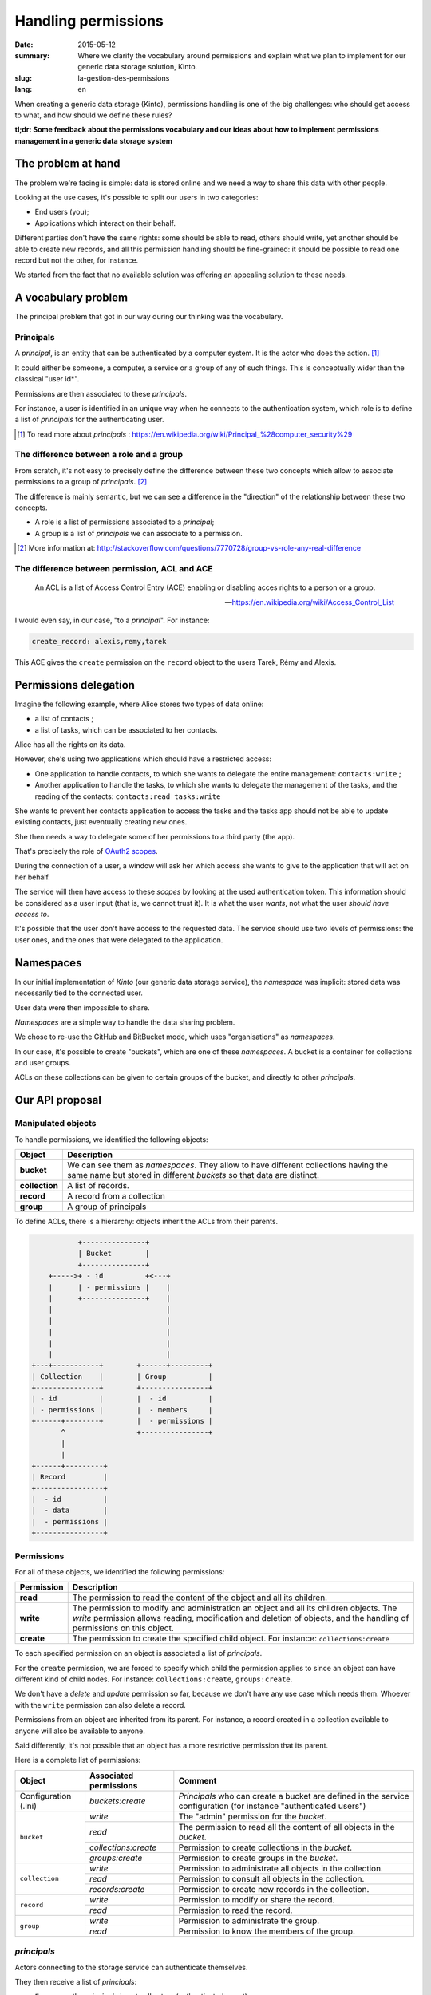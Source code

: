 Handling permissions
####################

:date: 2015-05-12
:summary: Where we clarify the vocabulary around permissions and explain what
          we plan to implement for our generic data storage solution, Kinto.
:slug: la-gestion-des-permissions
:lang: en

When creating a generic data storage (Kinto), permissions handling is one of
the big challenges: who should get access to what, and how should we define
these rules?

**tl;dr: Some feedback about the permissions vocabulary and our ideas about how
to implement permissions management in a generic data storage system**

The problem at hand
===================

The problem we're facing is simple: data is stored online and we need a way to
share this data with other people.

Looking at the use cases, it's possible to split our users in two categories:

- End users (you);
- Applications which interact on their behalf.

Different parties don't have the same rights: some should be able to read,
others should write, yet another should be able to create new records, and all
this permission handling should be fine-grained: it should be possible to read
one record but not the other, for instance.

We started from the fact that no available solution was offering an appealing
solution to these needs.


A vocabulary problem
====================

The principal problem that got in our way during our thinking was the
vocabulary.


Principals
----------

A *principal*, is an entity that can be authenticated by a computer system.
It is the actor who does the action. [#]_

It could either be someone, a computer, a service or a group of any of such
things. This is conceptually wider than the classical "user id*".

Permissions are then associated to these *principals*.

For instance, a user is identified in an unique way when he connects to the
authentication system, which role is to define a list of *principals* for the
authenticating user.

.. [#] To read more about *principals* :
       https://en.wikipedia.org/wiki/Principal_%28computer_security%29


The difference between a role and a group
-----------------------------------------

From scratch, it's not easy to precisely define the difference between these two
concepts which allow to associate permissions to a group of *principals*. [#]_

The difference is mainly semantic, but we can see a difference in the "direction"
of the relationship between these two concepts.

- A role is a list of permissions associated to a *principal*;
- A group is a list of *principals* we can associate to a permission.

.. [#] More information at:
       http://stackoverflow.com/questions/7770728/group-vs-role-any-real-difference


The difference between permission, ACL and ACE
----------------------------------------------

.. epigraph::

  An ACL is a list of Access Control Entry (ACE) enabling or disabling
  acces rights to a person or a group.

  -- https://en.wikipedia.org/wiki/Access_Control_List

I would even say, in our case, "to a *principal*". For instance:

.. code-block:: text

    create_record: alexis,remy,tarek

This ACE gives the ``create`` permission on the ``record`` object to the users
Tarek, Rémy and Alexis.


Permissions delegation
======================

Imagine the following example, where Alice stores two types of data online:

- a list of contacts ;
- a list of tasks, which can be associated to her contacts.

Alice has all the rights on its data.

However, she's using two applications which should have a restricted access:

- One application to handle contacts, to which she wants to delegate the entire
  management: ``contacts:write`` ;
- Another application to handle the tasks, to which she wants to delegate the
  management of the tasks, and the reading of the contacts: ``contacts:read
  tasks:write``

She wants to prevent her contacts application to access the tasks and the tasks
app should not be able to update existing contacts, just eventually creating
new ones.

She then needs a way to delegate some of her permissions to a third party (the
app).

That's precisely the role of `OAuth2 scopes
<http://tools.ietf.org/html/rfc6749#page-23>`_.

During the connection of a user, a window will ask her which access she wants
to give to the application that will act on her behalf.

The service will then have access to these *scopes* by looking at the
used authentication token. This information should be considered as a user
input (that is, we cannot trust it). It is what the user *wants*, not what the
user *should have access to*.

It's possible that the user don't have access to the requested data. The
service should use two levels of permissions: the user ones, and the ones that
were delegated to the application.


Namespaces
==========

In our initial implementation of *Kinto* (our generic data storage service),
the *namespace* was implicit: stored data was necessarily tied to the connected
user.

User data were then impossible to share.

*Namespaces* are a simple way to handle the data sharing problem.

We chose to re-use the GitHub and BitBucket mode, which uses "organisations" as
*namespaces*.

In our case, it's possible to create "buckets", which are one of these
*namespaces*. A bucket is a container for collections and user groups.

ACLs on these collections can be given to certain groups of the bucket, and
directly to other *principals*.


Our API proposal
================

Manipulated objects
-------------------

To handle permissions, we identified the following objects:

+-----------------+---------------------------------------------------------+
| Object          | Description                                             |
+=================+=========================================================+
| **bucket**      | We can see them as *namespaces*. They allow to have     |
|                 | different collections having the same name but stored   |
|                 | in different *buckets* so that data are distinct.       |
+-----------------+---------------------------------------------------------+
| **collection**  | A list of records.                                      |
+-----------------+---------------------------------------------------------+
| **record**      | A record from a collection                              |
+-----------------+---------------------------------------------------------+
| **group**       | A group of principals                                   |
+-----------------+---------------------------------------------------------+

To define ACLs, there is a hierarchy: objects inherit the ACLs from their
parents.

.. code-block:: text

               +---------------+
               | Bucket        |
               +---------------+
        +----->+ - id          +<---+
        |      | - permissions |    |
        |      +---------------+    |
        |                           |
        |                           |
        |                           |
        |                           |
        |                           |
    +---+-----------+        +------+---------+
    | Collection    |        | Group          |
    +---------------+        +----------------+
    | - id          |        |  - id          |
    | - permissions |        |  - members     |
    +------+--------+        |  - permissions |
           ^                 +----------------+
           |
           |
    +------+---------+
    | Record         |
    +----------------+
    |  - id          |
    |  - data        |
    |  - permissions |
    +----------------+


Permissions
-----------

For all of these objects, we identified the following permissions:

+------------+-----------------------------------------+
| Permission | Description                             |
+============+=========================================+
| **read**   | The permission to read the content of   |
|            | the object and all its children.        |
+------------+-----------------------------------------+
| **write**  | The permission to modify and            |
|            | administration an object and all its    |
|            | children objects. The *write*           |
|            | permission allows reading, modification |
|            | and deletion of objects, and the        |
|            | handling of permissions on this object. |
+------------+-----------------------------------------+
| **create** | The permission to create the specified  |
|            | child object. For instance:             |
|            | ``collections:create``                  |
+------------+-----------------------------------------+

To each specified permission on an object is associated a list of *principals*.

For the ``create`` permission, we are forced to specify which child the
permission applies to since an object can have different kind of child nodes.
For instance: ``collections:create``, ``groups:create``.

We don't have a `delete` and `update` permission so far, because we don't have
any use case which needs them. Whoever with the ``write`` permission can also
delete a record.

Permissions from an object are inherited from its parent. For instance,
a record created in a collection available to anyone will also be available to
anyone.

Said differently, it's not possible that an object has a more restrictive
permission that its parent.

Here is a complete list of permissions:

+----------------+------------------------+-----------------------------------+
| Object         | Associated permissions | Comment                           |
+================+========================+===================================+
| Configuration  | `buckets:create`       | *Principals* who can create       |
| (.ini)         |                        | a bucket are defined in the       |
|                |                        | service configuration (for        |
|                |                        | instance "authenticated users")   |
+----------------+------------------------+-----------------------------------+
| ``bucket``     | `write`                | The "admin" permission for the    |
|                |                        | *bucket*.                         |
|                +------------------------+-----------------------------------+
|                | `read`                 | The permission to read all the    |
|                |                        | content of all objects in the     |
|                |                        | *bucket*.                         |
|                +------------------------+-----------------------------------+
|                | `collections:create`   | Permission to create              |
|                |                        | collections in the *bucket*.      |
|                +------------------------+-----------------------------------+
|                | `groups:create`        | Permission to create groups       |
|                |                        | in the *bucket*.                  |
+----------------+------------------------+-----------------------------------+
| ``collection`` | `write`                | Permission to administrate all    |
|                |                        | objects in the collection.        |
|                +------------------------+-----------------------------------+
|                | `read`                 | Permission to consult all         |
|                |                        | objects in the collection.        |
|                +------------------------+-----------------------------------+
|                | `records:create`       | Permission to create new          |
|                |                        | records in the collection.        |
+----------------+------------------------+-----------------------------------+
| ``record``     | `write`                | Permission to modify or share     |
|                |                        | the record.                       |
|                +------------------------+-----------------------------------+
|                | `read`                 | Permission to read the record.    |
|                |                        |                                   |
+----------------+------------------------+-----------------------------------+
| ``group``      | `write`                | Permission to administrate the    |
|                |                        | group.                            |
|                +------------------------+-----------------------------------+
|                | `read`                 | Permission to know the members of |
|                |                        | the group.                        |
+----------------+------------------------+-----------------------------------+


*principals*
------------

Actors connecting to the storage service can authenticate themselves.

They then receive a list of *principals*:

- ``Everyone``: the *principal* given to all actors (authenticated or not);
- ``Authenticated``: the *principal* given to all authenticated actors;
- A *principal* identifying the actor, for instance ``fxa:32aa95a474c984d41d395e2d0b614aa2``

In order to avoid identifiers collisions, the actor *principal* is built from
the authentication type used (``system``, ``basic``, ``ipaddr``, ``hawk``,
``fxa``) and the identifier.

Depending the *bucket* on which the action is taking place, the groups the user
is a member of are also added to her list of principals (e.g.
``group:moderators``)

So, if Bob connects with his *Firefox Account* on the ``servicedenuages_blog``
bucket, on which he is a member of the ``moderators`` group, he would have the
following list of principals:
``Everyone, Authenticated, fxa:32aa95a474c984d41d395e2d0b614aa2, group:moderators``

It's then possible to assign a permission to Bob by using one of these
*principals*.

.. note::

    The ``<userid>`` **principal** depends on the authentication *back-end* used (e.g.
    ``github:leplatrem``).

A few examples
--------------

**Blog**

+-------------------------+-------------+---------------------------------+
| Object                  | Permissions | Principals                      |
+=========================+=============+=================================+
| ``bucket:blog``         | ``write``   | ``fxa:<blog owner id>``         |
+-------------------------+-------------+---------------------------------+
| ``collection:articles`` | ``write``   | ``group:moderators``            |
|                         +-------------+---------------------------------+
|                         | ``read``    | ``Everyone``                    |
+-------------------------+-------------+---------------------------------+
| ``record:569e28r98889`` | ``write``   | ``fxa:<co-author id>``          |
+-------------------------+-------------+---------------------------------+

**Wiki**

+-------------------------+-------------+---------------------------------+
| Object                  | Permissions | Principals                      |
+=========================+=============+=================================+
| ``bucket:wiki``         | ``write``   | ``fxa:<wiki administrator id>`` |
+-------------------------+-------------+---------------------------------+
| ``collection:articles`` | ``write``   | ``Authenticated``               |
|                         +-------------+---------------------------------+
|                         | ``read``    | ``Everyone``                    |
+-------------------------+-------------+---------------------------------+

**Polls**

+-------------------------+-----------------------+--------------------------+
| Object                  | Permissions           | Principals               |
+=========================+=======================+==========================+
| ``bucket:poll``         | ``write``             | ``fxa:<admin id>``       |
|                         +-----------------------+--------------------------+
|                         | ``collection:create`` | ``Authenticated``        |
+-------------------------+-----------------------+--------------------------+
| ``collection:<poll id>``| ``write``             | ``fxa:<poll author id>`` |
|                         +-----------------------+--------------------------+
|                         | ``record:create``     | ``Everyone``             |
+-------------------------+-----------------------+--------------------------+

**Collaborative maps**

+-------------------------+-----------------------+--------------------------+
| Object                  | Permissions           | Principals               |
+=========================+=======================+==========================+
| ``bucket:maps``         | ``write``             | ``fxa:<admin id>``       |
|                         +-----------------------+--------------------------+
|                         | ``collection:create`` | ``Authenticated``        |
+-------------------------+-----------------------+--------------------------+
| ``collection:<map id>`` | ``write``             | ``fxa:<map author id>``  |
|                         +-----------------------+--------------------------+
|                         | ``read``              | ``Everyone``             |
+-------------------------+-----------------------+--------------------------+
| ``record:<record id>``  | ``write``             | ``fxa:<maintainer id>``  |
|                         |                       | (*ex. event staff member |
|                         |                       | maintaining venues*)     |
+-------------------------+-----------------------+--------------------------+

**Platforms**

Of course, there are many ways to modelize common use cases. For instance, it's
possible to imagine a wiki platform (ala wikia.com) where wikis are private by
default and some pages can be published:


+-------------------------+-----------------------+-----------------------------+
| Object                  | Permissions           | Principals                  |
+=========================+=======================+=============================+
| ``bucket:freewiki``     | ``write``             |``fxa:<administrator id>``   |
|                         +-----------------------+-----------------------------+
|                         | ``collection:create`` | ``Authenticated``           |
|                         +-----------------------+-----------------------------+
|                         | ``group:create``      | ``Authenticated``           |
+-------------------------+-----------------------+-----------------------------+
| ``collection:<wiki id>``| ``write``             | ``fxa:<wiki owner id>``,    |
|                         |                       | ``group:<editors id>``      |
|                         +-----------------------+-----------------------------+
|                         | ``read``              | ``group:<readers id>``      |
+-------------------------+-----------------------+-----------------------------+
| ``record:<page id>``    | ``read``              | ``Everyone``                |
+-------------------------+-----------------------+-----------------------------+


The HTTP API
------------

During the creation of an object, the user is given the ``write`` permission on
the object:

.. code-block:: http

    PUT /v1/buckets/servicedenuages_blog HTTP/1.1
    Authorization: Bearer 0b9c2625dc21ef05f6ad4ddf47c5f203837aa32ca42fced54c2625dc21efac32
    Accept: application/json

    HTTP/1.1 201 Created
    Content-Type: application/json; charset=utf-8

    {
        "id": "servicedenuages_blog",
        "permissions": {
            "write": ["fxa:49d02d55ad10973b7b9d0dc9eba7fdf0"]
        }
    }

It's possible to add permissions using the ``PATCH`` HTTP method.

.. code-block:: http

    PATCH /v1/buckets/servicedenuages_blog/collections/articles HTTP/1.1
    Authorization: Bearer 0b9c2625dc21ef05f6ad4ddf47c5f203837aa32ca42fced54c2625dc21efac32
    Accept: application/json

    {
        "permissions": {
            "read": ["+system.Everyone"]
        }
    }

    HTTP/1.1 201 Created
    Content-Type: application/json; charset=utf-8

    {
        "id": "servicedenuages_blog",
        "permissions": {
            "write": ["fxa:49d02d55ad10973b7b9d0dc9eba7fdf0"],
            "read": ["system.Everyone"]
        }
    }

For ``PATCH``, we are thinking about using a syntax prefixed with a ``+`` or
a ``-`` to add or remove *principals* on an ACL.

It is also possible to do a ``PUT`` to reset the ACLs, knowing that the ``PUT``
will then add the current user to the list. It's possible to use a ``PATCH`` to
remove herself from the list. Adding the current user allows to avoid
situations where nobody has access to the data anymore.

.. note:: 

    The ``create`` permission is used for a ``POST`` but also for a ``PUT``
    when the record doesn't exist.


The specific case of user data
------------------------------

One of the current feature of *Kinto* is to handle record collections by user.

On *\*nix* systems, it's possible, for an application, to save configuration
for the current user in her personal folder, without bothering about its
specific location, using ``~``.

In our case, if an application want to save contacts for a user, it can use
a shortcut to reference the *personal* bucket of the user:
``/buckets/personal/collections/contacts``.

This URL will return a ``HTTP 307`` to the current user *bucket*.

.. code-block:: http

    POST /v1/buckets/personal/collections/contacts/records HTTP/1.1

    {
       "name": "Rémy",
       "emails": ["remy@example.com"],
       "phones": ["+330820800800"]
    }

    HTTP/1.1 307 Temporary Redirect
    Location: /v1/buckets/fxa:49d02d55ad10973b7b9d0dc9eba7fdf0/collections/contacts/records

Like so, it's possible for Alice to share her contacts with Bob. She just have
to give the ``read`` permission to Bob on her collection and give him the
complete URL:
``/v1/buckets/fxa:49d02d55ad10973b7b9d0dc9eba7fdf0/collections/contacts/records``.

Permissions delegation
----------------------

In *Kinto*, we defined a format to restrict permissions using OAuth2 scopes:
``storage:<bucket_id>:<collection_id>:<permissions_list>``.

Taking back the previous *tasks* example, it is possible for Bob to create
a specific OAuth2 token with the following *scopes*:
``profile storage:todolist:tasks:write storage:personal:contacts:read+records:create``

Like so, even if Bob has the ``write`` permission on his contacts, the
application using this token will only be able to read the existing contacts
and add new ones.

One part of the complexity is to manage presenting these *scopes* in a readable
way to the user, so she or he is able to chose which permissions to give to the
applications acting on her behalf.

So, here is where we're at with our thinking!

If you have things to add or discuss with this proposal, don't hesitate to
interrupt us while it's still possible!
